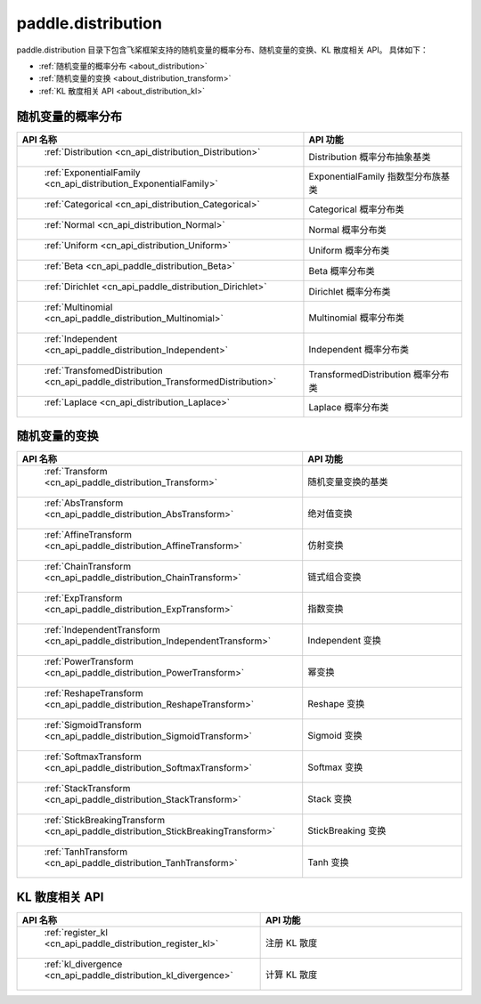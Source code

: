 .. _cn_overview_distribution:

paddle.distribution
---------------------

paddle.distribution 目录下包含飞桨框架支持的随机变量的概率分布、随机变量的变换、KL 散度相关 API。
具体如下：

-  :ref:`随机变量的概率分布 <about_distribution>`
-  :ref:`随机变量的变换 <about_distribution_transform>`
-  :ref:`KL 散度相关 API <about_distribution_kl>`


.. _about_distribution:

随机变量的概率分布
::::::::::::::::::::

.. csv-table::
    :header: "API 名称", "API 功能"
    :widths: 10, 30

    " :ref:`Distribution <cn_api_distribution_Distribution>` ", "Distribution 概率分布抽象基类"
    " :ref:`ExponentialFamily <cn_api_distribution_ExponentialFamily>` ", "ExponentialFamily 指数型分布族基类"
    " :ref:`Categorical <cn_api_distribution_Categorical>` ", "Categorical 概率分布类"
    " :ref:`Normal <cn_api_distribution_Normal>` ", "Normal 概率分布类"
    " :ref:`Uniform <cn_api_distribution_Uniform>` ", "Uniform 概率分布类"
    " :ref:`Beta <cn_api_paddle_distribution_Beta>` ", "Beta 概率分布类"
    " :ref:`Dirichlet <cn_api_paddle_distribution_Dirichlet>` ", "Dirichlet 概率分布类"
    " :ref:`Multinomial <cn_api_paddle_distribution_Multinomial>` ", "Multinomial 概率分布类"
    " :ref:`Independent <cn_api_paddle_distribution_Independent>` ", "Independent 概率分布类"
    " :ref:`TransfomedDistribution <cn_api_paddle_distribution_TransformedDistribution>` ", "TransformedDistribution 概率分布类"
    " :ref:`Laplace <cn_api_distribution_Laplace>`", "Laplace 概率分布类"

.. _about_distribution_transform:

随机变量的变换
::::::::::::::::::::

.. csv-table::
    :header: "API 名称", "API 功能"
    :widths: 10, 30

    " :ref:`Transform <cn_api_paddle_distribution_Transform>` ", "随机变量变换的基类"
    " :ref:`AbsTransform <cn_api_paddle_distribution_AbsTransform>` ", "绝对值变换"
    " :ref:`AffineTransform <cn_api_paddle_distribution_AffineTransform>` ", "仿射变换"
    " :ref:`ChainTransform <cn_api_paddle_distribution_ChainTransform>` ", "链式组合变换"
    " :ref:`ExpTransform <cn_api_paddle_distribution_ExpTransform>` ", "指数变换"
    " :ref:`IndependentTransform <cn_api_paddle_distribution_IndependentTransform>` ", "Independent 变换"
    " :ref:`PowerTransform <cn_api_paddle_distribution_PowerTransform>` ", "幂变换"
    " :ref:`ReshapeTransform <cn_api_paddle_distribution_ReshapeTransform>` ", "Reshape 变换"
    " :ref:`SigmoidTransform <cn_api_paddle_distribution_SigmoidTransform>` ", "Sigmoid 变换"
    " :ref:`SoftmaxTransform <cn_api_paddle_distribution_SoftmaxTransform>` ", "Softmax 变换"
    " :ref:`StackTransform <cn_api_paddle_distribution_StackTransform>` ", "Stack 变换"
    " :ref:`StickBreakingTransform <cn_api_paddle_distribution_StickBreakingTransform>` ", "StickBreaking 变换"
    " :ref:`TanhTransform <cn_api_paddle_distribution_TanhTransform>` ", "Tanh 变换"

.. _about_distribution_kl:

KL 散度相关 API
::::::::::::::::::::

.. csv-table::
    :header: "API 名称", "API 功能"
    :widths: 10, 30

    " :ref:`register_kl <cn_api_paddle_distribution_register_kl>` ", "注册 KL 散度"
    " :ref:`kl_divergence <cn_api_paddle_distribution_kl_divergence>` ", "计算 KL 散度"
